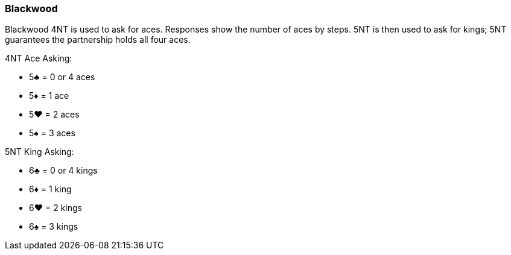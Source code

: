 ### Blackwood
Blackwood 4NT is used to ask for aces. Responses show the number of aces by
steps. 5NT is then used to ask for kings; 5NT guarantees the partnership holds all
four aces.

4NT Ace Asking:

 * 5♣ = 0 or 4 aces
 * 5♦ = 1 ace
 * 5♥ = 2 aces
 * 5♠ = 3 aces

5NT King Asking:

 * 6♣ = 0 or 4 kings
 * 6♦ = 1 king
 * 6♥ = 2 kings
 * 6♠ = 3 kings

